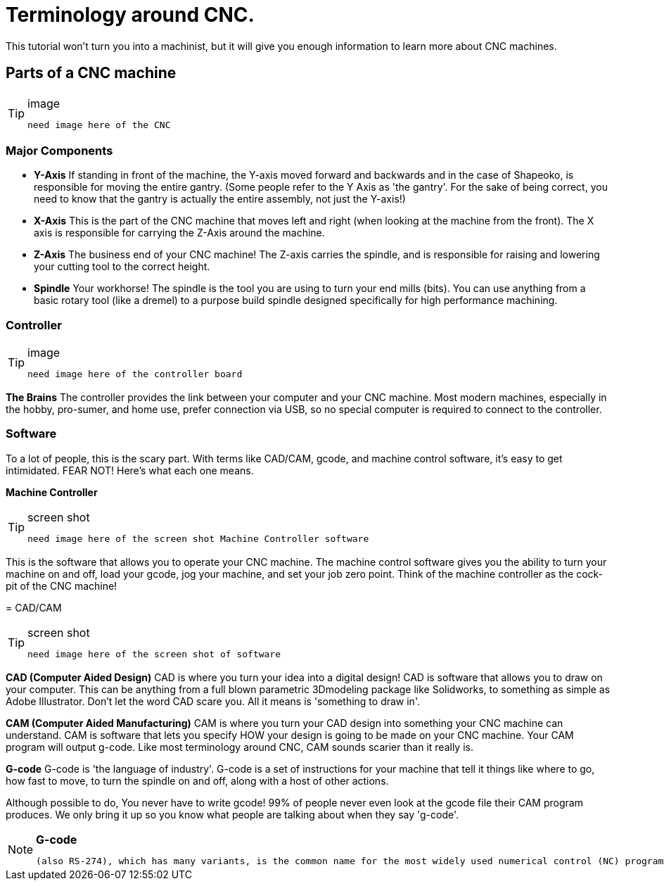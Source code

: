 
= Terminology around CNC.

This tutorial won't turn you into a machinist, but it will give you enough information to learn more about CNC machines.


== Parts of a CNC machine
.image
[TIP]
====
 need image here of the CNC

====

=== Major Components
* [underline]#**Y-Axis**#  
If standing in front of the machine, the Y-axis moved forward and backwards and in the case of Shapeoko, is responsible for moving the entire gantry.  
(Some people refer to the Y Axis as 'the gantry'. For the sake of being correct, you need to know that the gantry is actually the entire assembly, not just the Y-axis!)  

* [underline]#**X-Axis**#  
This is the part of the CNC machine that moves left and right (when looking at the machine from the front). The X axis is responsible for carrying the Z-Axis around the machine.   

* [underline]#**Z-Axis**#  
The business end of your CNC machine! The Z-axis carries the spindle, and is responsible for raising and lowering your cutting tool to the correct height. 

* [underline]#**Spindle**#  
Your workhorse! The spindle is the tool you are using to turn your end mills (bits). You can use anything from a basic rotary tool (like a dremel) to a purpose build spindle designed specifically for high performance machining. 


=== Controller

.image
[TIP]
====
 need image here of the controller board

====

[underline]#**The Brains**#  
The controller provides the link between your computer and your CNC machine. Most modern machines, especially in the hobby, pro-sumer, and home use, prefer connection via USB, so no special computer is required to connect to the controller.  

=== **Software**
To a lot of people, this is the scary part. With terms like CAD/CAM, gcode, and machine control software, it's easy to get intimidated. FEAR NOT! Here's what each one means.

**Machine Controller**

.screen shot
[TIP]
====
 need image here of the screen shot Machine Controller software

====

This is the software that allows you to operate your CNC machine. The machine control software gives you the ability to turn your machine on and off, load your gcode, jog your machine, and set your job zero point. Think of the machine controller as the cock-pit of the CNC machine!

=   
CAD/CAM  

.screen shot
[TIP]
====
 need image here of the screen shot of software

====

[underline]#**CAD (Computer Aided Design)**#
CAD is where you turn your idea into a digital design! CAD is software that allows you to draw on your computer. This can be anything from a full blown parametric 3Dmodeling package like Solidworks, to something as simple as Adobe Illustrator. Don't let the word CAD scare you. All it means is 'something to draw in'.  

[underline]#**CAM (Computer Aided Manufacturing)**#  
CAM is where you turn your CAD design into something your CNC machine can understand. CAM is software that lets you specify HOW your design is going to be made on your CNC machine. Your CAM program will output g-code. Like most terminology around CNC, CAM sounds scarier than it really is.  

[underline]#**G-code**#  
G-code is 'the language of industry'. G-code is a set of instructions for your machine that tell it things like where to go, how fast to move, to turn the spindle on and off, along with a host of other actions.  

Although possible to do, [underline]#You never have to write gcode!#  99% of people never even look at the gcode file their CAM program produces. We only bring it up so you know what people are talking about when they say 'g-code'. 

.**G-code**
[NOTE]
====
 (also RS-274), which has many variants, is the common name for the most widely used numerical control (NC) programming language. It is used mainly in computer-aided manufacturing to control
====





